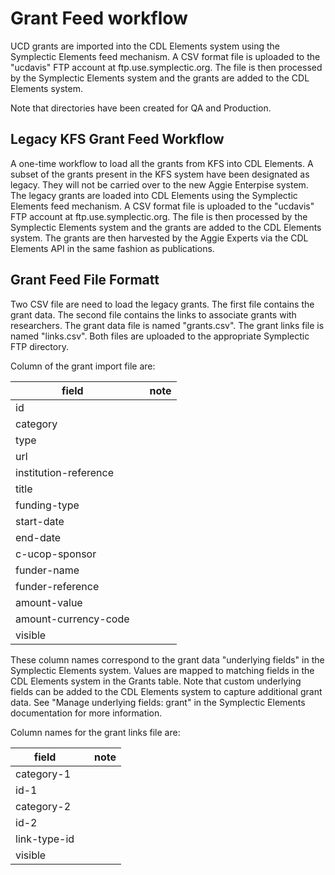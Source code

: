 * Grant Feed workflow
UCD grants are imported into the CDL Elements system using the Symplectic Elements feed mechanism.
A CSV format file is uploaded to the "ucdavis" FTP account at ftp.use.symplectic.org. The file is
then processed by the Symplectic Elements system and the grants are added to the CDL Elements system.

Note that directories have been created for QA and Production.


** Legacy KFS Grant Feed Workflow
A one-time workflow to load all the grants from KFS into CDL Elements. A subset of the grants present in the KFS system have been designated as legacy.
They will not be carried over to the new Aggie Enterpise system. The legacy grants are loaded into CDL Elements using the Symplectic Elements feed mechanism.
A CSV format file is uploaded to the "ucdavis" FTP account at ftp.use.symplectic.org. The file is
then processed by the Symplectic Elements system and the grants are added to the CDL Elements system.
The grants are then harvested by the Aggie Experts via the CDL Elements API in the same fashion as publications.

** Grant Feed File Formatt
Two CSV file are need to load the legacy grants. The first file contains the grant data. The second file contains the links to associate grants with researchers.
The grant data file is named "grants.csv". The grant links file is named "links.csv". Both files are uploaded to the appropriate Symplectic FTP directory.

Column of the grant import file are:
|-----------------------+------------------+------------------------------------|
| field                 |                  | note                               |
|-----------------------+------------------+------------------------------------|
| id                    |                  |                                    |
| category              |                  |                                    |
| type                  |                  |                                    |
| url                   |                  |                                    |
| institution-reference |                  |                                    |
| title                 |                  |                                    |
| funding-type          |                  |                                    |
| start-date            |                  |                                    |
| end-date              |                  |                                    |
| c-ucop-sponsor        |                  |                                    |
| funder-name           |                  |                                    |
| funder-reference      |                  |                                    |
| amount-value          |                  |                                    |
| amount-currency-code  |                  |                                    |
| visible               |                  |                                    |
|-----------------------+------------------+------------------------------------|

These column names correspond to the grant data "underlying fields" in the Symplectic Elements system.
Values are mapped to matching fields in the CDL Elements system in the Grants table.
Note that custom underlying fields can be added to the CDL Elements system to capture additional grant data.
See "Manage underlying fields: grant" in the Symplectic Elements documentation for more information.

Column names for the grant links file are:
|-----------------------+------------------+------------------------------------|
| field                 |                  | note                               |
|-----------------------+------------------+------------------------------------|
| category-1            |                  |                                    |
| id-1                  |                  |                                    |
| category-2            |                  |                                    |
| id-2                  |                  |                                    |
| link-type-id          |                                    |
| visible               |                  |                                    |
|-----------------------+------------------+------------------------------------|




